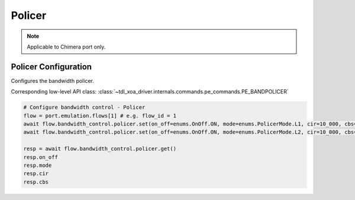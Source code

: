 Policer
=============================

.. note::

    Applicable to Chimera port only.

Policer Configuration
-----------------------
Configures the bandwidth policer.

Corresponding low-level API class: :class:`~tdl_xoa_driver.internals.commands.pe_commands.PE_BANDPOLICER`

.. code-block:: python

    # Configure bandwidth control - Policer
    flow = port.emulation.flows[1] # e.g. flow_id = 1
    await flow.bandwidth_control.policer.set(on_off=enums.OnOff.ON, mode=enums.PolicerMode.L1, cir=10_000, cbs=1_000)
    await flow.bandwidth_control.policer.set(on_off=enums.OnOff.ON, mode=enums.PolicerMode.L2, cir=10_000, cbs=1_000)

    resp = await flow.bandwidth_control.policer.get()
    resp.on_off
    resp.mode
    resp.cir
    resp.cbs